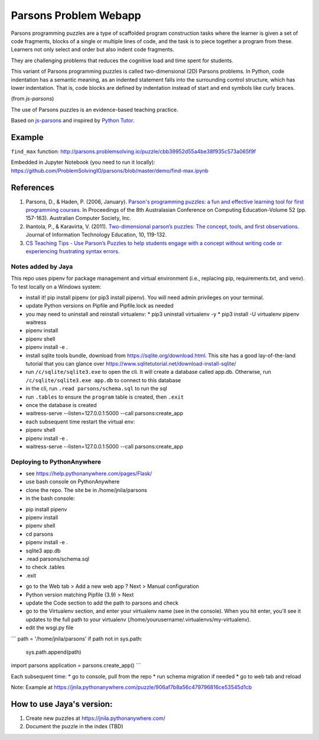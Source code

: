 ======================
Parsons Problem Webapp
======================
Parsons programming puzzles are a type of scaffolded program
construction tasks where the learner is given a set of code fragments,
blocks of a single or multiple lines of code,
and the task is to piece together a program from these.
Learners not only select and order but also indent code fragments.

They are challenging problems that reduces the cognitive load
and time spent for students.

This variant of Parsons programming puzzles is called two-dimensional (2D) Parsons problems.
In Python, code indentation has a semantic meaning, as an indented statement falls into
the surrounding control structure, which has lower indentation.
That is, code blocks are deﬁned by indentation instead of start and end symbols like curly braces.

(from *js-parsons*)

The use of Parsons puzzles is an evidence-based teaching practice.

Based on `js-parsons <https://js-parsons.github.io/>`_ and inspired by `Python Tutor <http://pythontutor.com>`_.

Example
-------
``find_max`` function:
http://parsons.problemsolving.io/puzzle/cbb39952d55a4be38f935c573a065f9f

Embedded in Jupyter Notebook (you need to run it locally):
https://github.com/ProblemSolvingIO/parsons/blob/master/demo/find-max.ipynb

References
----------
1. Parsons, D., & Haden, P. (2006, January).
   `Parson's programming puzzles: a fun and effective learning tool for first programming courses <http://crpit.com/confpapers/CRPITV52Parsons.pdf>`_.
   In Proceedings of the 8th Australasian Conference on Computing Education-Volume 52 (pp. 157-163).
   Australian Computer Society, Inc.
2. Ihantola, P., & Karavirta, V. (2011).
   `Two-dimensional parson’s puzzles: The concept, tools, and first observations <http://jite.org/documents/Vol10/JITEv10IIPp119-132Ihantola944.pdf>`_.
   Journal of Information Technology Education, 10, 119-132.
3. `CS Teaching Tips - Use Parson’s Puzzles to help students engage with a concept without writing code or experiencing frustrating syntax errors <http://csteachingtips.org/tip/use-parson%E2%80%99s-puzzles-help-students-engage-concept-without-writing-code-or-experiencing>`_.


Notes added by Jaya
===================

This repo uses pipenv for package management and virtual environment (i.e., replacing pip, requirements.txt, and venv). To test locally on a Windows system:

* install it! pip install pipenv (or pip3 install pipenv). You will need admin privileges on your terminal.
* update Python versions on Pipfile and Pipfile.lock as needed
* you may need to uninstall and reinstall virtualenv:
  * pip3 uninstall virtualenv -y
  * pip3 install -U virtualenv pipenv waitress
* pipenv install
* pipenv shell
* pipenv install -e .

* install sqlite tools bundle, download from https://sqlite.org/download.html. This site has a good lay-of-the-land tutorial that you can glance over https://www.sqlitetutorial.net/download-install-sqlite/
* run ``/c/sqlite/sqlite3.exe`` to open the cli. It will create a database called app.db. Otherwise, run ``/c/sqlite/sqlite3.exe app.db`` to connect to this database
* in the cli, run ``.read parsons/schema.sql`` to run the sql
* run ``.tables`` to ensure the ``program`` table is created, then ``.exit``

* once the database is created
* waitress-serve --listen=127.0.0.1:5000 --call parsons:create_app

* each subsequent time restart the virtual env:
* pipenv shell
* pipenv install -e .
* waitress-serve --listen=127.0.0.1:5000 --call parsons:create_app

Deploying to PythonAnywhere
===========================

* see https://help.pythonanywhere.com/pages/Flask/
* use bash console on PythonAnywhere
* clone the repo. The site be in /home/jnila/parsons
* in the bash console:
- pip install pipenv
- pipenv install
- pipenv shell
- cd parsons
- pipenv install -e .
- sqlite3 app.db
- .read parsons/schema.sql
- to check .tables
- .exit

* go to the Web tab > Add a new web app ? Next > Manual configuration
* Python version matching Pipfile (3.9) > Next
* update the Code section to add the path to parsons and check
* go to the Virtualenv section, and enter your virtualenv name (see in the console). When you hit enter, you'll see it updates to the full path to your virtualenv (/home/yourusername/.virtualenvs/my-virtualenv).
* edit the wsgi.py file

```
path = '/home/jnila/parsons'
if path not in sys.path:
    sys.path.append(path)

import parsons
application = parsons.create_app()
```

Each subsequent time:
* go to console, pull from the repo
* run schema migration if needed
* go to web tab and reload

Note: Example at https://jnila.pythonanywhere.com/puzzle/906af7b8a56c479796816ce53545d1cb

How to use Jaya's version:
--------------------------

1. Create new puzzles at https://jnila.pythonanywhere.com/
2. Document the puzzle in the index (TBD)
